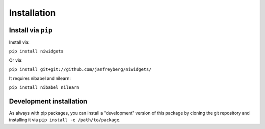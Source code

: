 Installation
============

Install via ``pip``
-------------------

Install via:

``pip install niwidgets``

Or via:

``pip install git+git://github.com/janfreyberg/niwidgets/``

It requires nibabel and nilearn:

``pip install nibabel nilearn``

Development installation
------------------------

As always with pip packages, you can install a "development" version of this package by cloning the git repository and installing it via ``pip install -e /path/to/package``.

